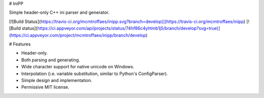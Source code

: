 # IniPP

Simple header-only C++ ini parser and generator.

[![Build Status](https://travis-ci.org/mcmtroffaes/inipp.svg?branch=develop)](https://travis-ci.org/mcmtroffaes/inipp) [![Build status](https://ci.appveyor.com/api/projects/status/74hf86c4yhtmb1j5/branch/develop?svg=true)](https://ci.appveyor.com/project/mcmtroffaes/inipp/branch/develop)

# Features

* Header-only.

* Both parsing and generating.

* Wide character support for native unicode on Windows.

* Interpolation (i.e. variable substitution, similar to Python's ConfigParser).

* Simple design and implementation.

* Permissive MIT license.